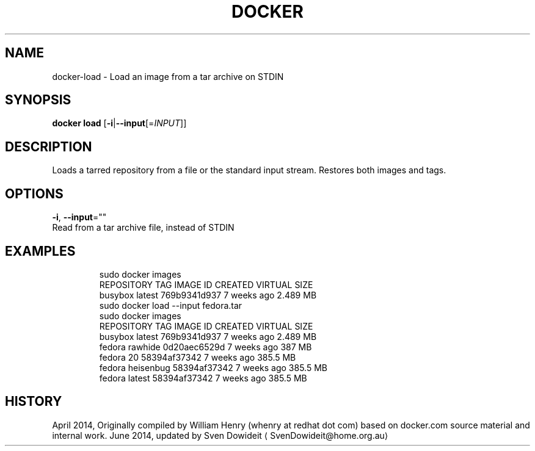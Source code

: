.TH "DOCKER" "1" " Docker User Manuals" "Docker Community" "JUNE 2014"  ""

.SH NAME
.PP
docker\-load \- Load an image from a tar archive on STDIN

.SH SYNOPSIS
.PP
\fBdocker load\fP
[\fB\-i\fP|\fB\-\-input\fP[=\fIINPUT\fP]]

.SH DESCRIPTION
.PP
Loads a tarred repository from a file or the standard input stream.
Restores both images and tags.

.SH OPTIONS
.PP
\fB\-i\fP, \fB\-\-input\fP=""
   Read from a tar archive file, instead of STDIN

.SH EXAMPLES
.PP
.RS

.nf
\$ sudo docker images
REPOSITORY          TAG                 IMAGE ID            CREATED             VIRTUAL SIZE
busybox             latest              769b9341d937        7 weeks ago         2.489 MB
\$ sudo docker load \-\-input fedora.tar
\$ sudo docker images
REPOSITORY          TAG                 IMAGE ID            CREATED             VIRTUAL SIZE
busybox             latest              769b9341d937        7 weeks ago         2.489 MB
fedora              rawhide             0d20aec6529d        7 weeks ago         387 MB
fedora              20                  58394af37342        7 weeks ago         385.5 MB
fedora              heisenbug           58394af37342        7 weeks ago         385.5 MB
fedora              latest              58394af37342        7 weeks ago         385.5 MB

.fi

.SH HISTORY
.PP
April 2014, Originally compiled by William Henry (whenry at redhat dot com)
based on docker.com source material and internal work.
June 2014, updated by Sven Dowideit 
\[la]SvenDowideit@home.org.au\[ra]
